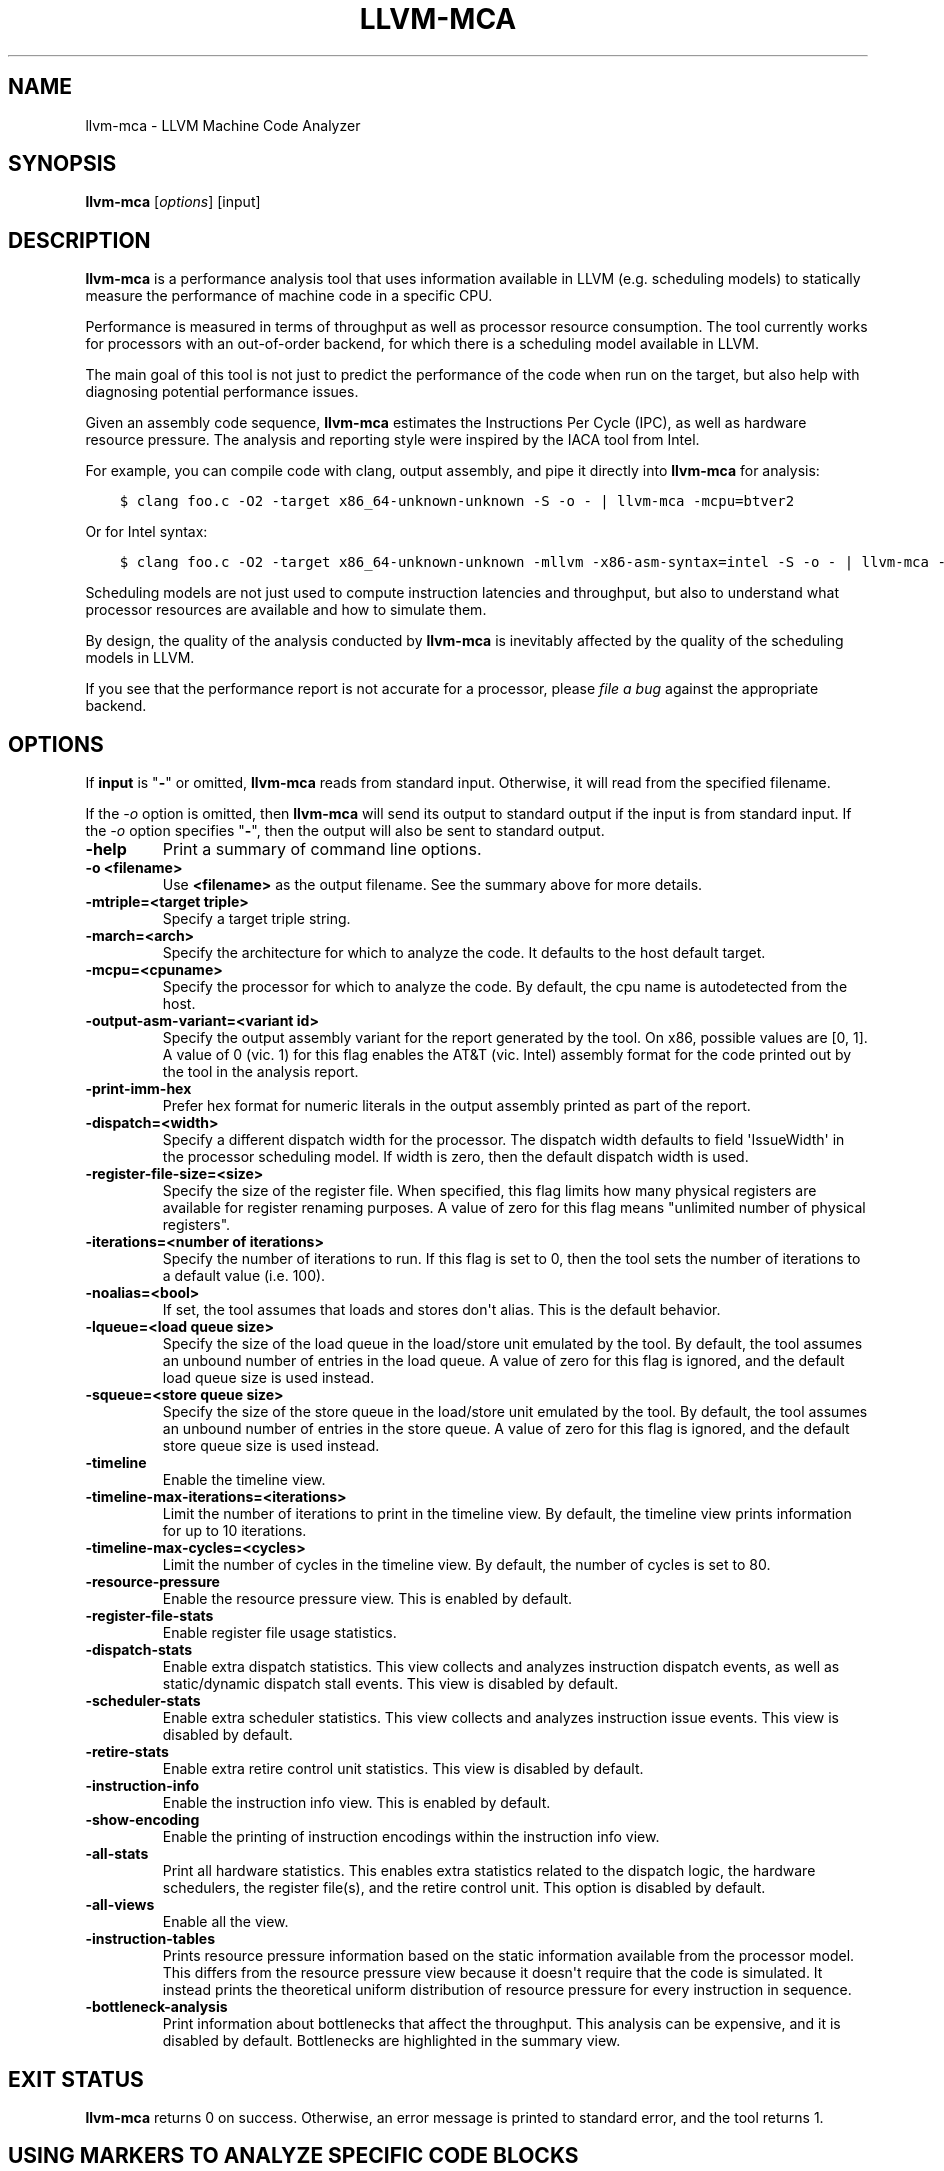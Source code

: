 .\" $FreeBSD$
.\" Man page generated from reStructuredText.
.
.TH "LLVM-MCA" "1" "2020-06-26" "10" "LLVM"
.SH NAME
llvm-mca \- LLVM Machine Code Analyzer
.
.nr rst2man-indent-level 0
.
.de1 rstReportMargin
\\$1 \\n[an-margin]
level \\n[rst2man-indent-level]
level margin: \\n[rst2man-indent\\n[rst2man-indent-level]]
-
\\n[rst2man-indent0]
\\n[rst2man-indent1]
\\n[rst2man-indent2]
..
.de1 INDENT
.\" .rstReportMargin pre:
. RS \\$1
. nr rst2man-indent\\n[rst2man-indent-level] \\n[an-margin]
. nr rst2man-indent-level +1
.\" .rstReportMargin post:
..
.de UNINDENT
. RE
.\" indent \\n[an-margin]
.\" old: \\n[rst2man-indent\\n[rst2man-indent-level]]
.nr rst2man-indent-level -1
.\" new: \\n[rst2man-indent\\n[rst2man-indent-level]]
.in \\n[rst2man-indent\\n[rst2man-indent-level]]u
..
.SH SYNOPSIS
.sp
\fBllvm\-mca\fP [\fIoptions\fP] [input]
.SH DESCRIPTION
.sp
\fBllvm\-mca\fP is a performance analysis tool that uses information
available in LLVM (e.g. scheduling models) to statically measure the performance
of machine code in a specific CPU.
.sp
Performance is measured in terms of throughput as well as processor resource
consumption. The tool currently works for processors with an out\-of\-order
backend, for which there is a scheduling model available in LLVM.
.sp
The main goal of this tool is not just to predict the performance of the code
when run on the target, but also help with diagnosing potential performance
issues.
.sp
Given an assembly code sequence, \fBllvm\-mca\fP estimates the Instructions
Per Cycle (IPC), as well as hardware resource pressure. The analysis and
reporting style were inspired by the IACA tool from Intel.
.sp
For example, you can compile code with clang, output assembly, and pipe it
directly into \fBllvm\-mca\fP for analysis:
.INDENT 0.0
.INDENT 3.5
.sp
.nf
.ft C
$ clang foo.c \-O2 \-target x86_64\-unknown\-unknown \-S \-o \- | llvm\-mca \-mcpu=btver2
.ft P
.fi
.UNINDENT
.UNINDENT
.sp
Or for Intel syntax:
.INDENT 0.0
.INDENT 3.5
.sp
.nf
.ft C
$ clang foo.c \-O2 \-target x86_64\-unknown\-unknown \-mllvm \-x86\-asm\-syntax=intel \-S \-o \- | llvm\-mca \-mcpu=btver2
.ft P
.fi
.UNINDENT
.UNINDENT
.sp
Scheduling models are not just used to compute instruction latencies and
throughput, but also to understand what processor resources are available
and how to simulate them.
.sp
By design, the quality of the analysis conducted by \fBllvm\-mca\fP is
inevitably affected by the quality of the scheduling models in LLVM.
.sp
If you see that the performance report is not accurate for a processor,
please \fI\%file a bug\fP
against the appropriate backend.
.SH OPTIONS
.sp
If \fBinput\fP is "\fB\-\fP" or omitted, \fBllvm\-mca\fP reads from standard
input. Otherwise, it will read from the specified filename.
.sp
If the \fI\%\-o\fP option is omitted, then \fBllvm\-mca\fP will send its output
to standard output if the input is from standard input.  If the \fI\%\-o\fP
option specifies "\fB\-\fP", then the output will also be sent to standard output.
.INDENT 0.0
.TP
.B \-help
Print a summary of command line options.
.UNINDENT
.INDENT 0.0
.TP
.B \-o <filename>
Use \fB<filename>\fP as the output filename. See the summary above for more
details.
.UNINDENT
.INDENT 0.0
.TP
.B \-mtriple=<target triple>
Specify a target triple string.
.UNINDENT
.INDENT 0.0
.TP
.B \-march=<arch>
Specify the architecture for which to analyze the code. It defaults to the
host default target.
.UNINDENT
.INDENT 0.0
.TP
.B \-mcpu=<cpuname>
Specify the processor for which to analyze the code.  By default, the cpu name
is autodetected from the host.
.UNINDENT
.INDENT 0.0
.TP
.B \-output\-asm\-variant=<variant id>
Specify the output assembly variant for the report generated by the tool.
On x86, possible values are [0, 1]. A value of 0 (vic. 1) for this flag enables
the AT&T (vic. Intel) assembly format for the code printed out by the tool in
the analysis report.
.UNINDENT
.INDENT 0.0
.TP
.B \-print\-imm\-hex
Prefer hex format for numeric literals in the output assembly printed as part
of the report.
.UNINDENT
.INDENT 0.0
.TP
.B \-dispatch=<width>
Specify a different dispatch width for the processor. The dispatch width
defaults to field \(aqIssueWidth\(aq in the processor scheduling model.  If width is
zero, then the default dispatch width is used.
.UNINDENT
.INDENT 0.0
.TP
.B \-register\-file\-size=<size>
Specify the size of the register file. When specified, this flag limits how
many physical registers are available for register renaming purposes. A value
of zero for this flag means "unlimited number of physical registers".
.UNINDENT
.INDENT 0.0
.TP
.B \-iterations=<number of iterations>
Specify the number of iterations to run. If this flag is set to 0, then the
tool sets the number of iterations to a default value (i.e. 100).
.UNINDENT
.INDENT 0.0
.TP
.B \-noalias=<bool>
If set, the tool assumes that loads and stores don\(aqt alias. This is the
default behavior.
.UNINDENT
.INDENT 0.0
.TP
.B \-lqueue=<load queue size>
Specify the size of the load queue in the load/store unit emulated by the tool.
By default, the tool assumes an unbound number of entries in the load queue.
A value of zero for this flag is ignored, and the default load queue size is
used instead.
.UNINDENT
.INDENT 0.0
.TP
.B \-squeue=<store queue size>
Specify the size of the store queue in the load/store unit emulated by the
tool. By default, the tool assumes an unbound number of entries in the store
queue. A value of zero for this flag is ignored, and the default store queue
size is used instead.
.UNINDENT
.INDENT 0.0
.TP
.B \-timeline
Enable the timeline view.
.UNINDENT
.INDENT 0.0
.TP
.B \-timeline\-max\-iterations=<iterations>
Limit the number of iterations to print in the timeline view. By default, the
timeline view prints information for up to 10 iterations.
.UNINDENT
.INDENT 0.0
.TP
.B \-timeline\-max\-cycles=<cycles>
Limit the number of cycles in the timeline view. By default, the number of
cycles is set to 80.
.UNINDENT
.INDENT 0.0
.TP
.B \-resource\-pressure
Enable the resource pressure view. This is enabled by default.
.UNINDENT
.INDENT 0.0
.TP
.B \-register\-file\-stats
Enable register file usage statistics.
.UNINDENT
.INDENT 0.0
.TP
.B \-dispatch\-stats
Enable extra dispatch statistics. This view collects and analyzes instruction
dispatch events, as well as static/dynamic dispatch stall events. This view
is disabled by default.
.UNINDENT
.INDENT 0.0
.TP
.B \-scheduler\-stats
Enable extra scheduler statistics. This view collects and analyzes instruction
issue events. This view is disabled by default.
.UNINDENT
.INDENT 0.0
.TP
.B \-retire\-stats
Enable extra retire control unit statistics. This view is disabled by default.
.UNINDENT
.INDENT 0.0
.TP
.B \-instruction\-info
Enable the instruction info view. This is enabled by default.
.UNINDENT
.INDENT 0.0
.TP
.B \-show\-encoding
Enable the printing of instruction encodings within the instruction info view.
.UNINDENT
.INDENT 0.0
.TP
.B \-all\-stats
Print all hardware statistics. This enables extra statistics related to the
dispatch logic, the hardware schedulers, the register file(s), and the retire
control unit. This option is disabled by default.
.UNINDENT
.INDENT 0.0
.TP
.B \-all\-views
Enable all the view.
.UNINDENT
.INDENT 0.0
.TP
.B \-instruction\-tables
Prints resource pressure information based on the static information
available from the processor model. This differs from the resource pressure
view because it doesn\(aqt require that the code is simulated. It instead prints
the theoretical uniform distribution of resource pressure for every
instruction in sequence.
.UNINDENT
.INDENT 0.0
.TP
.B \-bottleneck\-analysis
Print information about bottlenecks that affect the throughput. This analysis
can be expensive, and it is disabled by default.  Bottlenecks are highlighted
in the summary view.
.UNINDENT
.SH EXIT STATUS
.sp
\fBllvm\-mca\fP returns 0 on success. Otherwise, an error message is printed
to standard error, and the tool returns 1.
.SH USING MARKERS TO ANALYZE SPECIFIC CODE BLOCKS
.sp
\fBllvm\-mca\fP allows for the optional usage of special code comments to
mark regions of the assembly code to be analyzed.  A comment starting with
substring \fBLLVM\-MCA\-BEGIN\fP marks the beginning of a code region. A comment
starting with substring \fBLLVM\-MCA\-END\fP marks the end of a code region.  For
example:
.INDENT 0.0
.INDENT 3.5
.sp
.nf
.ft C
# LLVM\-MCA\-BEGIN
  ...
# LLVM\-MCA\-END
.ft P
.fi
.UNINDENT
.UNINDENT
.sp
If no user\-defined region is specified, then \fBllvm\-mca\fP assumes a
default region which contains every instruction in the input file.  Every region
is analyzed in isolation, and the final performance report is the union of all
the reports generated for every code region.
.sp
Code regions can have names. For example:
.INDENT 0.0
.INDENT 3.5
.sp
.nf
.ft C
# LLVM\-MCA\-BEGIN A simple example
  add %eax, %eax
# LLVM\-MCA\-END
.ft P
.fi
.UNINDENT
.UNINDENT
.sp
The code from the example above defines a region named "A simple example" with a
single instruction in it. Note how the region name doesn\(aqt have to be repeated
in the \fBLLVM\-MCA\-END\fP directive. In the absence of overlapping regions,
an anonymous \fBLLVM\-MCA\-END\fP directive always ends the currently active user
defined region.
.sp
Example of nesting regions:
.INDENT 0.0
.INDENT 3.5
.sp
.nf
.ft C
# LLVM\-MCA\-BEGIN foo
  add %eax, %edx
# LLVM\-MCA\-BEGIN bar
  sub %eax, %edx
# LLVM\-MCA\-END bar
# LLVM\-MCA\-END foo
.ft P
.fi
.UNINDENT
.UNINDENT
.sp
Example of overlapping regions:
.INDENT 0.0
.INDENT 3.5
.sp
.nf
.ft C
# LLVM\-MCA\-BEGIN foo
  add %eax, %edx
# LLVM\-MCA\-BEGIN bar
  sub %eax, %edx
# LLVM\-MCA\-END foo
  add %eax, %edx
# LLVM\-MCA\-END bar
.ft P
.fi
.UNINDENT
.UNINDENT
.sp
Note that multiple anonymous regions cannot overlap. Also, overlapping regions
cannot have the same name.
.sp
There is no support for marking regions from high\-level source code, like C or
C++. As a workaround, inline assembly directives may be used:
.INDENT 0.0
.INDENT 3.5
.sp
.nf
.ft C
int foo(int a, int b) {
  __asm volatile("# LLVM\-MCA\-BEGIN foo");
  a += 42;
  __asm volatile("# LLVM\-MCA\-END");
  a *= b;
  return a;
}
.ft P
.fi
.UNINDENT
.UNINDENT
.sp
However, this interferes with optimizations like loop vectorization and may have
an impact on the code generated. This is because the \fB__asm\fP statements are
seen as real code having important side effects, which limits how the code
around them can be transformed. If users want to make use of inline assembly
to emit markers, then the recommendation is to always verify that the output
assembly is equivalent to the assembly generated in the absence of markers.
The \fI\%Clang options to emit optimization reports\fP
can also help in detecting missed optimizations.
.SH HOW LLVM-MCA WORKS
.sp
\fBllvm\-mca\fP takes assembly code as input. The assembly code is parsed
into a sequence of MCInst with the help of the existing LLVM target assembly
parsers. The parsed sequence of MCInst is then analyzed by a \fBPipeline\fP module
to generate a performance report.
.sp
The Pipeline module simulates the execution of the machine code sequence in a
loop of iterations (default is 100). During this process, the pipeline collects
a number of execution related statistics. At the end of this process, the
pipeline generates and prints a report from the collected statistics.
.sp
Here is an example of a performance report generated by the tool for a
dot\-product of two packed float vectors of four elements. The analysis is
conducted for target x86, cpu btver2.  The following result can be produced via
the following command using the example located at
\fBtest/tools/llvm\-mca/X86/BtVer2/dot\-product.s\fP:
.INDENT 0.0
.INDENT 3.5
.sp
.nf
.ft C
$ llvm\-mca \-mtriple=x86_64\-unknown\-unknown \-mcpu=btver2 \-iterations=300 dot\-product.s
.ft P
.fi
.UNINDENT
.UNINDENT
.INDENT 0.0
.INDENT 3.5
.sp
.nf
.ft C
Iterations:        300
Instructions:      900
Total Cycles:      610
Total uOps:        900

Dispatch Width:    2
uOps Per Cycle:    1.48
IPC:               1.48
Block RThroughput: 2.0


Instruction Info:
[1]: #uOps
[2]: Latency
[3]: RThroughput
[4]: MayLoad
[5]: MayStore
[6]: HasSideEffects (U)

[1]    [2]    [3]    [4]    [5]    [6]    Instructions:
 1      2     1.00                        vmulps      %xmm0, %xmm1, %xmm2
 1      3     1.00                        vhaddps     %xmm2, %xmm2, %xmm3
 1      3     1.00                        vhaddps     %xmm3, %xmm3, %xmm4


Resources:
[0]   \- JALU0
[1]   \- JALU1
[2]   \- JDiv
[3]   \- JFPA
[4]   \- JFPM
[5]   \- JFPU0
[6]   \- JFPU1
[7]   \- JLAGU
[8]   \- JMul
[9]   \- JSAGU
[10]  \- JSTC
[11]  \- JVALU0
[12]  \- JVALU1
[13]  \- JVIMUL


Resource pressure per iteration:
[0]    [1]    [2]    [3]    [4]    [5]    [6]    [7]    [8]    [9]    [10]   [11]   [12]   [13]
 \-      \-      \-     2.00   1.00   2.00   1.00    \-      \-      \-      \-      \-      \-      \-

Resource pressure by instruction:
[0]    [1]    [2]    [3]    [4]    [5]    [6]    [7]    [8]    [9]    [10]   [11]   [12]   [13]   Instructions:
 \-      \-      \-      \-     1.00    \-     1.00    \-      \-      \-      \-      \-      \-      \-     vmulps      %xmm0, %xmm1, %xmm2
 \-      \-      \-     1.00    \-     1.00    \-      \-      \-      \-      \-      \-      \-      \-     vhaddps     %xmm2, %xmm2, %xmm3
 \-      \-      \-     1.00    \-     1.00    \-      \-      \-      \-      \-      \-      \-      \-     vhaddps     %xmm3, %xmm3, %xmm4
.ft P
.fi
.UNINDENT
.UNINDENT
.sp
According to this report, the dot\-product kernel has been executed 300 times,
for a total of 900 simulated instructions. The total number of simulated micro
opcodes (uOps) is also 900.
.sp
The report is structured in three main sections.  The first section collects a
few performance numbers; the goal of this section is to give a very quick
overview of the performance throughput. Important performance indicators are
\fBIPC\fP, \fBuOps Per Cycle\fP, and  \fBBlock RThroughput\fP (Block Reciprocal
Throughput).
.sp
Field \fIDispatchWidth\fP is the maximum number of micro opcodes that are dispatched
to the out\-of\-order backend every simulated cycle.
.sp
IPC is computed dividing the total number of simulated instructions by the total
number of cycles.
.sp
Field \fIBlock RThroughput\fP is the reciprocal of the block throughput. Block
throuhgput is a theoretical quantity computed as the maximum number of blocks
(i.e. iterations) that can be executed per simulated clock cycle in the absence
of loop carried dependencies. Block throughput is is superiorly
limited by the dispatch rate, and the availability of hardware resources.
.sp
In the absence of loop\-carried data dependencies, the observed IPC tends to a
theoretical maximum which can be computed by dividing the number of instructions
of a single iteration by the \fIBlock RThroughput\fP\&.
.sp
Field \(aquOps Per Cycle\(aq is computed dividing the total number of simulated micro
opcodes by the total number of cycles. A delta between Dispatch Width and this
field is an indicator of a performance issue. In the absence of loop\-carried
data dependencies, the observed \(aquOps Per Cycle\(aq should tend to a theoretical
maximum throughput which can be computed by dividing the number of uOps of a
single iteration by the \fIBlock RThroughput\fP\&.
.sp
Field \fIuOps Per Cycle\fP is bounded from above by the dispatch width. That is
because the dispatch width limits the maximum size of a dispatch group. Both IPC
and \(aquOps Per Cycle\(aq are limited by the amount of hardware parallelism. The
availability of hardware resources affects the resource pressure distribution,
and it limits the number of instructions that can be executed in parallel every
cycle.  A delta between Dispatch Width and the theoretical maximum uOps per
Cycle (computed by dividing the number of uOps of a single iteration by the
\fIBlock RThroughput\fP) is an indicator of a performance bottleneck caused by the
lack of hardware resources.
In general, the lower the Block RThroughput, the better.
.sp
In this example, \fBuOps per iteration/Block RThroughput\fP is 1.50. Since there
are no loop\-carried dependencies, the observed \fIuOps Per Cycle\fP is expected to
approach 1.50 when the number of iterations tends to infinity. The delta between
the Dispatch Width (2.00), and the theoretical maximum uOp throughput (1.50) is
an indicator of a performance bottleneck caused by the lack of hardware
resources, and the \fIResource pressure view\fP can help to identify the problematic
resource usage.
.sp
The second section of the report is the \fIinstruction info view\fP\&. It shows the
latency and reciprocal throughput of every instruction in the sequence. It also
reports extra information related to the number of micro opcodes, and opcode
properties (i.e., \(aqMayLoad\(aq, \(aqMayStore\(aq, and \(aqHasSideEffects\(aq).
.sp
Field \fIRThroughput\fP is the reciprocal of the instruction throughput. Throughput
is computed as the maximum number of instructions of a same type that can be
executed per clock cycle in the absence of operand dependencies. In this
example, the reciprocal throughput of a vector float multiply is 1
cycles/instruction.  That is because the FP multiplier JFPM is only available
from pipeline JFPU1.
.sp
Instruction encodings are displayed within the instruction info view when flag
\fI\-show\-encoding\fP is specified.
.sp
Below is an example of \fI\-show\-encoding\fP output for the dot\-product kernel:
.INDENT 0.0
.INDENT 3.5
.sp
.nf
.ft C
Instruction Info:
[1]: #uOps
[2]: Latency
[3]: RThroughput
[4]: MayLoad
[5]: MayStore
[6]: HasSideEffects (U)
[7]: Encoding Size

[1]    [2]    [3]    [4]    [5]    [6]    [7]    Encodings:                    Instructions:
 1      2     1.00                         4     c5 f0 59 d0                   vmulps %xmm0, %xmm1, %xmm2
 1      4     1.00                         4     c5 eb 7c da                   vhaddps        %xmm2, %xmm2, %xmm3
 1      4     1.00                         4     c5 e3 7c e3                   vhaddps        %xmm3, %xmm3, %xmm4
.ft P
.fi
.UNINDENT
.UNINDENT
.sp
The \fIEncoding Size\fP column shows the size in bytes of instructions.  The
\fIEncodings\fP column shows the actual instruction encodings (byte sequences in
hex).
.sp
The third section is the \fIResource pressure view\fP\&.  This view reports
the average number of resource cycles consumed every iteration by instructions
for every processor resource unit available on the target.  Information is
structured in two tables. The first table reports the number of resource cycles
spent on average every iteration. The second table correlates the resource
cycles to the machine instruction in the sequence. For example, every iteration
of the instruction vmulps always executes on resource unit [6]
(JFPU1 \- floating point pipeline #1), consuming an average of 1 resource cycle
per iteration.  Note that on AMD Jaguar, vector floating\-point multiply can
only be issued to pipeline JFPU1, while horizontal floating\-point additions can
only be issued to pipeline JFPU0.
.sp
The resource pressure view helps with identifying bottlenecks caused by high
usage of specific hardware resources.  Situations with resource pressure mainly
concentrated on a few resources should, in general, be avoided.  Ideally,
pressure should be uniformly distributed between multiple resources.
.SS Timeline View
.sp
The timeline view produces a detailed report of each instruction\(aqs state
transitions through an instruction pipeline.  This view is enabled by the
command line option \fB\-timeline\fP\&.  As instructions transition through the
various stages of the pipeline, their states are depicted in the view report.
These states are represented by the following characters:
.INDENT 0.0
.IP \(bu 2
D : Instruction dispatched.
.IP \(bu 2
e : Instruction executing.
.IP \(bu 2
E : Instruction executed.
.IP \(bu 2
R : Instruction retired.
.IP \(bu 2
= : Instruction already dispatched, waiting to be executed.
.IP \(bu 2
\- : Instruction executed, waiting to be retired.
.UNINDENT
.sp
Below is the timeline view for a subset of the dot\-product example located in
\fBtest/tools/llvm\-mca/X86/BtVer2/dot\-product.s\fP and processed by
\fBllvm\-mca\fP using the following command:
.INDENT 0.0
.INDENT 3.5
.sp
.nf
.ft C
$ llvm\-mca \-mtriple=x86_64\-unknown\-unknown \-mcpu=btver2 \-iterations=3 \-timeline dot\-product.s
.ft P
.fi
.UNINDENT
.UNINDENT
.INDENT 0.0
.INDENT 3.5
.sp
.nf
.ft C
Timeline view:
                    012345
Index     0123456789

[0,0]     DeeER.    .    .   vmulps   %xmm0, %xmm1, %xmm2
[0,1]     D==eeeER  .    .   vhaddps  %xmm2, %xmm2, %xmm3
[0,2]     .D====eeeER    .   vhaddps  %xmm3, %xmm3, %xmm4
[1,0]     .DeeE\-\-\-\-\-R    .   vmulps   %xmm0, %xmm1, %xmm2
[1,1]     . D=eeeE\-\-\-R   .   vhaddps  %xmm2, %xmm2, %xmm3
[1,2]     . D====eeeER   .   vhaddps  %xmm3, %xmm3, %xmm4
[2,0]     .  DeeE\-\-\-\-\-R  .   vmulps   %xmm0, %xmm1, %xmm2
[2,1]     .  D====eeeER  .   vhaddps  %xmm2, %xmm2, %xmm3
[2,2]     .   D======eeeER   vhaddps  %xmm3, %xmm3, %xmm4


Average Wait times (based on the timeline view):
[0]: Executions
[1]: Average time spent waiting in a scheduler\(aqs queue
[2]: Average time spent waiting in a scheduler\(aqs queue while ready
[3]: Average time elapsed from WB until retire stage

      [0]    [1]    [2]    [3]
0.     3     1.0    1.0    3.3       vmulps   %xmm0, %xmm1, %xmm2
1.     3     3.3    0.7    1.0       vhaddps  %xmm2, %xmm2, %xmm3
2.     3     5.7    0.0    0.0       vhaddps  %xmm3, %xmm3, %xmm4
       3     3.3    0.5    1.4       <total>
.ft P
.fi
.UNINDENT
.UNINDENT
.sp
The timeline view is interesting because it shows instruction state changes
during execution.  It also gives an idea of how the tool processes instructions
executed on the target, and how their timing information might be calculated.
.sp
The timeline view is structured in two tables.  The first table shows
instructions changing state over time (measured in cycles); the second table
(named \fIAverage Wait times\fP) reports useful timing statistics, which should
help diagnose performance bottlenecks caused by long data dependencies and
sub\-optimal usage of hardware resources.
.sp
An instruction in the timeline view is identified by a pair of indices, where
the first index identifies an iteration, and the second index is the
instruction index (i.e., where it appears in the code sequence).  Since this
example was generated using 3 iterations: \fB\-iterations=3\fP, the iteration
indices range from 0\-2 inclusively.
.sp
Excluding the first and last column, the remaining columns are in cycles.
Cycles are numbered sequentially starting from 0.
.sp
From the example output above, we know the following:
.INDENT 0.0
.IP \(bu 2
Instruction [1,0] was dispatched at cycle 1.
.IP \(bu 2
Instruction [1,0] started executing at cycle 2.
.IP \(bu 2
Instruction [1,0] reached the write back stage at cycle 4.
.IP \(bu 2
Instruction [1,0] was retired at cycle 10.
.UNINDENT
.sp
Instruction [1,0] (i.e., vmulps from iteration #1) does not have to wait in the
scheduler\(aqs queue for the operands to become available. By the time vmulps is
dispatched, operands are already available, and pipeline JFPU1 is ready to
serve another instruction.  So the instruction can be immediately issued on the
JFPU1 pipeline. That is demonstrated by the fact that the instruction only
spent 1cy in the scheduler\(aqs queue.
.sp
There is a gap of 5 cycles between the write\-back stage and the retire event.
That is because instructions must retire in program order, so [1,0] has to wait
for [0,2] to be retired first (i.e., it has to wait until cycle 10).
.sp
In the example, all instructions are in a RAW (Read After Write) dependency
chain.  Register %xmm2 written by vmulps is immediately used by the first
vhaddps, and register %xmm3 written by the first vhaddps is used by the second
vhaddps.  Long data dependencies negatively impact the ILP (Instruction Level
Parallelism).
.sp
In the dot\-product example, there are anti\-dependencies introduced by
instructions from different iterations.  However, those dependencies can be
removed at register renaming stage (at the cost of allocating register aliases,
and therefore consuming physical registers).
.sp
Table \fIAverage Wait times\fP helps diagnose performance issues that are caused by
the presence of long latency instructions and potentially long data dependencies
which may limit the ILP. Last row, \fB<total>\fP, shows a global average over all
instructions measured. Note that \fBllvm\-mca\fP, by default, assumes at
least 1cy between the dispatch event and the issue event.
.sp
When the performance is limited by data dependencies and/or long latency
instructions, the number of cycles spent while in the \fIready\fP state is expected
to be very small when compared with the total number of cycles spent in the
scheduler\(aqs queue.  The difference between the two counters is a good indicator
of how large of an impact data dependencies had on the execution of the
instructions.  When performance is mostly limited by the lack of hardware
resources, the delta between the two counters is small.  However, the number of
cycles spent in the queue tends to be larger (i.e., more than 1\-3cy),
especially when compared to other low latency instructions.
.SS Bottleneck Analysis
.sp
The \fB\-bottleneck\-analysis\fP command line option enables the analysis of
performance bottlenecks.
.sp
This analysis is potentially expensive. It attempts to correlate increases in
backend pressure (caused by pipeline resource pressure and data dependencies) to
dynamic dispatch stalls.
.sp
Below is an example of \fB\-bottleneck\-analysis\fP output generated by
\fBllvm\-mca\fP for 500 iterations of the dot\-product example on btver2.
.INDENT 0.0
.INDENT 3.5
.sp
.nf
.ft C
Cycles with backend pressure increase [ 48.07% ]
Throughput Bottlenecks:
  Resource Pressure       [ 47.77% ]
  \- JFPA  [ 47.77% ]
  \- JFPU0  [ 47.77% ]
  Data Dependencies:      [ 0.30% ]
  \- Register Dependencies [ 0.30% ]
  \- Memory Dependencies   [ 0.00% ]

Critical sequence based on the simulation:

              Instruction                         Dependency Information
 +\-\-\-\-< 2.    vhaddps %xmm3, %xmm3, %xmm4
 |
 |    < loop carried >
 |
 |      0.    vmulps  %xmm0, %xmm1, %xmm2
 +\-\-\-\-> 1.    vhaddps %xmm2, %xmm2, %xmm3         ## RESOURCE interference:  JFPA [ probability: 74% ]
 +\-\-\-\-> 2.    vhaddps %xmm3, %xmm3, %xmm4         ## REGISTER dependency:  %xmm3
 |
 |    < loop carried >
 |
 +\-\-\-\-> 1.    vhaddps %xmm2, %xmm2, %xmm3         ## RESOURCE interference:  JFPA [ probability: 74% ]
.ft P
.fi
.UNINDENT
.UNINDENT
.sp
According to the analysis, throughput is limited by resource pressure and not by
data dependencies.  The analysis observed increases in backend pressure during
48.07% of the simulated run. Almost all those pressure increase events were
caused by contention on processor resources JFPA/JFPU0.
.sp
The \fIcritical sequence\fP is the most expensive sequence of instructions according
to the simulation. It is annotated to provide extra information about critical
register dependencies and resource interferences between instructions.
.sp
Instructions from the critical sequence are expected to significantly impact
performance. By construction, the accuracy of this analysis is strongly
dependent on the simulation and (as always) by the quality of the processor
model in llvm.
.SS Extra Statistics to Further Diagnose Performance Issues
.sp
The \fB\-all\-stats\fP command line option enables extra statistics and performance
counters for the dispatch logic, the reorder buffer, the retire control unit,
and the register file.
.sp
Below is an example of \fB\-all\-stats\fP output generated by  \fBllvm\-mca\fP
for 300 iterations of the dot\-product example discussed in the previous
sections.
.INDENT 0.0
.INDENT 3.5
.sp
.nf
.ft C
Dynamic Dispatch Stall Cycles:
RAT     \- Register unavailable:                      0
RCU     \- Retire tokens unavailable:                 0
SCHEDQ  \- Scheduler full:                            272  (44.6%)
LQ      \- Load queue full:                           0
SQ      \- Store queue full:                          0
GROUP   \- Static restrictions on the dispatch group: 0


Dispatch Logic \- number of cycles where we saw N micro opcodes dispatched:
[# dispatched], [# cycles]
 0,              24  (3.9%)
 1,              272  (44.6%)
 2,              314  (51.5%)


Schedulers \- number of cycles where we saw N micro opcodes issued:
[# issued], [# cycles]
 0,          7  (1.1%)
 1,          306  (50.2%)
 2,          297  (48.7%)

Scheduler\(aqs queue usage:
[1] Resource name.
[2] Average number of used buffer entries.
[3] Maximum number of used buffer entries.
[4] Total number of buffer entries.

 [1]            [2]        [3]        [4]
JALU01           0          0          20
JFPU01           17         18         18
JLSAGU           0          0          12


Retire Control Unit \- number of cycles where we saw N instructions retired:
[# retired], [# cycles]
 0,           109  (17.9%)
 1,           102  (16.7%)
 2,           399  (65.4%)

Total ROB Entries:                64
Max Used ROB Entries:             35  ( 54.7% )
Average Used ROB Entries per cy:  32  ( 50.0% )


Register File statistics:
Total number of mappings created:    900
Max number of mappings used:         35

*  Register File #1 \-\- JFpuPRF:
   Number of physical registers:     72
   Total number of mappings created: 900
   Max number of mappings used:      35

*  Register File #2 \-\- JIntegerPRF:
   Number of physical registers:     64
   Total number of mappings created: 0
   Max number of mappings used:      0
.ft P
.fi
.UNINDENT
.UNINDENT
.sp
If we look at the \fIDynamic Dispatch Stall Cycles\fP table, we see the counter for
SCHEDQ reports 272 cycles.  This counter is incremented every time the dispatch
logic is unable to dispatch a full group because the scheduler\(aqs queue is full.
.sp
Looking at the \fIDispatch Logic\fP table, we see that the pipeline was only able to
dispatch two micro opcodes 51.5% of the time.  The dispatch group was limited to
one micro opcode 44.6% of the cycles, which corresponds to 272 cycles.  The
dispatch statistics are displayed by either using the command option
\fB\-all\-stats\fP or \fB\-dispatch\-stats\fP\&.
.sp
The next table, \fISchedulers\fP, presents a histogram displaying a count,
representing the number of micro opcodes issued on some number of cycles. In
this case, of the 610 simulated cycles, single opcodes were issued 306 times
(50.2%) and there were 7 cycles where no opcodes were issued.
.sp
The \fIScheduler\(aqs queue usage\fP table shows that the average and maximum number of
buffer entries (i.e., scheduler queue entries) used at runtime.  Resource JFPU01
reached its maximum (18 of 18 queue entries). Note that AMD Jaguar implements
three schedulers:
.INDENT 0.0
.IP \(bu 2
JALU01 \- A scheduler for ALU instructions.
.IP \(bu 2
JFPU01 \- A scheduler floating point operations.
.IP \(bu 2
JLSAGU \- A scheduler for address generation.
.UNINDENT
.sp
The dot\-product is a kernel of three floating point instructions (a vector
multiply followed by two horizontal adds).  That explains why only the floating
point scheduler appears to be used.
.sp
A full scheduler queue is either caused by data dependency chains or by a
sub\-optimal usage of hardware resources.  Sometimes, resource pressure can be
mitigated by rewriting the kernel using different instructions that consume
different scheduler resources.  Schedulers with a small queue are less resilient
to bottlenecks caused by the presence of long data dependencies.  The scheduler
statistics are displayed by using the command option \fB\-all\-stats\fP or
\fB\-scheduler\-stats\fP\&.
.sp
The next table, \fIRetire Control Unit\fP, presents a histogram displaying a count,
representing the number of instructions retired on some number of cycles.  In
this case, of the 610 simulated cycles, two instructions were retired during the
same cycle 399 times (65.4%) and there were 109 cycles where no instructions
were retired.  The retire statistics are displayed by using the command option
\fB\-all\-stats\fP or \fB\-retire\-stats\fP\&.
.sp
The last table presented is \fIRegister File statistics\fP\&.  Each physical register
file (PRF) used by the pipeline is presented in this table.  In the case of AMD
Jaguar, there are two register files, one for floating\-point registers (JFpuPRF)
and one for integer registers (JIntegerPRF).  The table shows that of the 900
instructions processed, there were 900 mappings created.  Since this dot\-product
example utilized only floating point registers, the JFPuPRF was responsible for
creating the 900 mappings.  However, we see that the pipeline only used a
maximum of 35 of 72 available register slots at any given time. We can conclude
that the floating point PRF was the only register file used for the example, and
that it was never resource constrained.  The register file statistics are
displayed by using the command option \fB\-all\-stats\fP or
\fB\-register\-file\-stats\fP\&.
.sp
In this example, we can conclude that the IPC is mostly limited by data
dependencies, and not by resource pressure.
.SS Instruction Flow
.sp
This section describes the instruction flow through the default pipeline of
\fBllvm\-mca\fP, as well as the functional units involved in the process.
.sp
The default pipeline implements the following sequence of stages used to
process instructions.
.INDENT 0.0
.IP \(bu 2
Dispatch (Instruction is dispatched to the schedulers).
.IP \(bu 2
Issue (Instruction is issued to the processor pipelines).
.IP \(bu 2
Write Back (Instruction is executed, and results are written back).
.IP \(bu 2
Retire (Instruction is retired; writes are architecturally committed).
.UNINDENT
.sp
The default pipeline only models the out\-of\-order portion of a processor.
Therefore, the instruction fetch and decode stages are not modeled. Performance
bottlenecks in the frontend are not diagnosed. \fBllvm\-mca\fP assumes that
instructions have all been decoded and placed into a queue before the simulation
start.  Also, \fBllvm\-mca\fP does not model branch prediction.
.SS Instruction Dispatch
.sp
During the dispatch stage, instructions are picked in program order from a
queue of already decoded instructions, and dispatched in groups to the
simulated hardware schedulers.
.sp
The size of a dispatch group depends on the availability of the simulated
hardware resources.  The processor dispatch width defaults to the value
of the \fBIssueWidth\fP in LLVM\(aqs scheduling model.
.sp
An instruction can be dispatched if:
.INDENT 0.0
.IP \(bu 2
The size of the dispatch group is smaller than processor\(aqs dispatch width.
.IP \(bu 2
There are enough entries in the reorder buffer.
.IP \(bu 2
There are enough physical registers to do register renaming.
.IP \(bu 2
The schedulers are not full.
.UNINDENT
.sp
Scheduling models can optionally specify which register files are available on
the processor. \fBllvm\-mca\fP uses that information to initialize register
file descriptors.  Users can limit the number of physical registers that are
globally available for register renaming by using the command option
\fB\-register\-file\-size\fP\&.  A value of zero for this option means \fIunbounded\fP\&. By
knowing how many registers are available for renaming, the tool can predict
dispatch stalls caused by the lack of physical registers.
.sp
The number of reorder buffer entries consumed by an instruction depends on the
number of micro\-opcodes specified for that instruction by the target scheduling
model.  The reorder buffer is responsible for tracking the progress of
instructions that are "in\-flight", and retiring them in program order.  The
number of entries in the reorder buffer defaults to the value specified by field
\fIMicroOpBufferSize\fP in the target scheduling model.
.sp
Instructions that are dispatched to the schedulers consume scheduler buffer
entries. \fBllvm\-mca\fP queries the scheduling model to determine the set
of buffered resources consumed by an instruction.  Buffered resources are
treated like scheduler resources.
.SS Instruction Issue
.sp
Each processor scheduler implements a buffer of instructions.  An instruction
has to wait in the scheduler\(aqs buffer until input register operands become
available.  Only at that point, does the instruction becomes eligible for
execution and may be issued (potentially out\-of\-order) for execution.
Instruction latencies are computed by \fBllvm\-mca\fP with the help of the
scheduling model.
.sp
\fBllvm\-mca\fP\(aqs scheduler is designed to simulate multiple processor
schedulers.  The scheduler is responsible for tracking data dependencies, and
dynamically selecting which processor resources are consumed by instructions.
It delegates the management of processor resource units and resource groups to a
resource manager.  The resource manager is responsible for selecting resource
units that are consumed by instructions.  For example, if an instruction
consumes 1cy of a resource group, the resource manager selects one of the
available units from the group; by default, the resource manager uses a
round\-robin selector to guarantee that resource usage is uniformly distributed
between all units of a group.
.sp
\fBllvm\-mca\fP\(aqs scheduler internally groups instructions into three sets:
.INDENT 0.0
.IP \(bu 2
WaitSet: a set of instructions whose operands are not ready.
.IP \(bu 2
ReadySet: a set of instructions ready to execute.
.IP \(bu 2
IssuedSet: a set of instructions executing.
.UNINDENT
.sp
Depending on the operands availability, instructions that are dispatched to the
scheduler are either placed into the WaitSet or into the ReadySet.
.sp
Every cycle, the scheduler checks if instructions can be moved from the WaitSet
to the ReadySet, and if instructions from the ReadySet can be issued to the
underlying pipelines. The algorithm prioritizes older instructions over younger
instructions.
.SS Write\-Back and Retire Stage
.sp
Issued instructions are moved from the ReadySet to the IssuedSet.  There,
instructions wait until they reach the write\-back stage.  At that point, they
get removed from the queue and the retire control unit is notified.
.sp
When instructions are executed, the retire control unit flags the instruction as
"ready to retire."
.sp
Instructions are retired in program order.  The register file is notified of the
retirement so that it can free the physical registers that were allocated for
the instruction during the register renaming stage.
.SS Load/Store Unit and Memory Consistency Model
.sp
To simulate an out\-of\-order execution of memory operations, \fBllvm\-mca\fP
utilizes a simulated load/store unit (LSUnit) to simulate the speculative
execution of loads and stores.
.sp
Each load (or store) consumes an entry in the load (or store) queue. Users can
specify flags \fB\-lqueue\fP and \fB\-squeue\fP to limit the number of entries in the
load and store queues respectively. The queues are unbounded by default.
.sp
The LSUnit implements a relaxed consistency model for memory loads and stores.
The rules are:
.INDENT 0.0
.IP 1. 3
A younger load is allowed to pass an older load only if there are no
intervening stores or barriers between the two loads.
.IP 2. 3
A younger load is allowed to pass an older store provided that the load does
not alias with the store.
.IP 3. 3
A younger store is not allowed to pass an older store.
.IP 4. 3
A younger store is not allowed to pass an older load.
.UNINDENT
.sp
By default, the LSUnit optimistically assumes that loads do not alias
(\fI\-noalias=true\fP) store operations.  Under this assumption, younger loads are
always allowed to pass older stores.  Essentially, the LSUnit does not attempt
to run any alias analysis to predict when loads and stores do not alias with
each other.
.sp
Note that, in the case of write\-combining memory, rule 3 could be relaxed to
allow reordering of non\-aliasing store operations.  That being said, at the
moment, there is no way to further relax the memory model (\fB\-noalias\fP is the
only option).  Essentially, there is no option to specify a different memory
type (e.g., write\-back, write\-combining, write\-through; etc.) and consequently
to weaken, or strengthen, the memory model.
.sp
Other limitations are:
.INDENT 0.0
.IP \(bu 2
The LSUnit does not know when store\-to\-load forwarding may occur.
.IP \(bu 2
The LSUnit does not know anything about cache hierarchy and memory types.
.IP \(bu 2
The LSUnit does not know how to identify serializing operations and memory
fences.
.UNINDENT
.sp
The LSUnit does not attempt to predict if a load or store hits or misses the L1
cache.  It only knows if an instruction "MayLoad" and/or "MayStore."  For
loads, the scheduling model provides an "optimistic" load\-to\-use latency (which
usually matches the load\-to\-use latency for when there is a hit in the L1D).
.sp
\fBllvm\-mca\fP does not know about serializing operations or memory\-barrier
like instructions.  The LSUnit conservatively assumes that an instruction which
has both "MayLoad" and unmodeled side effects behaves like a "soft"
load\-barrier.  That means, it serializes loads without forcing a flush of the
load queue.  Similarly, instructions that "MayStore" and have unmodeled side
effects are treated like store barriers.  A full memory barrier is a "MayLoad"
and "MayStore" instruction with unmodeled side effects.  This is inaccurate, but
it is the best that we can do at the moment with the current information
available in LLVM.
.sp
A load/store barrier consumes one entry of the load/store queue.  A load/store
barrier enforces ordering of loads/stores.  A younger load cannot pass a load
barrier.  Also, a younger store cannot pass a store barrier.  A younger load
has to wait for the memory/load barrier to execute.  A load/store barrier is
"executed" when it becomes the oldest entry in the load/store queue(s). That
also means, by construction, all of the older loads/stores have been executed.
.sp
In conclusion, the full set of load/store consistency rules are:
.INDENT 0.0
.IP 1. 3
A store may not pass a previous store.
.IP 2. 3
A store may not pass a previous load (regardless of \fB\-noalias\fP).
.IP 3. 3
A store has to wait until an older store barrier is fully executed.
.IP 4. 3
A load may pass a previous load.
.IP 5. 3
A load may not pass a previous store unless \fB\-noalias\fP is set.
.IP 6. 3
A load has to wait until an older load barrier is fully executed.
.UNINDENT
.SH AUTHOR
Maintained by the LLVM Team (https://llvm.org/).
.SH COPYRIGHT
2003-2020, LLVM Project
.\" Generated by docutils manpage writer.
.
